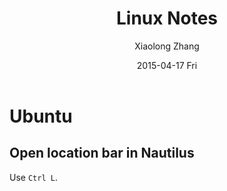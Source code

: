 #+TITLE:       Linux Notes
#+AUTHOR:      Xiaolong Zhang
#+EMAIL:       xlzhang@cs.hku.hk
#+DATE:        2015-04-17 Fri
#+URI:         /blog/%y/%m/%d/Linux Notes
#+KEYWORDS:    Linux, Notes
#+TAGS:        Linux, Notes
#+LANGUAGE:    en
#+OPTIONS:     H:3 num:nil toc:nil \n:nil ::t |:t ^:nil -:nil f:t *:t <:t
#+DESCRIPTION: Notes for Linux

* Ubuntu 
** Open location bar in Nautilus
Use =Ctrl L=.
